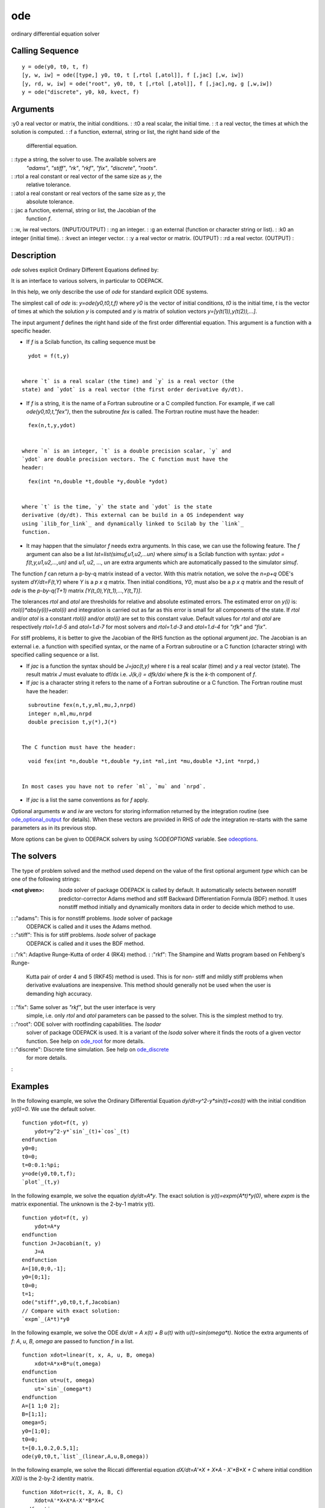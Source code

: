 


ode
===

ordinary differential equation solver



Calling Sequence
~~~~~~~~~~~~~~~~


::

    y = ode(y0, t0, t, f)
    [y, w, iw] = ode([type,] y0, t0, t [,rtol [,atol]], f [,jac] [,w, iw])
    [y, rd, w, iw] = ode("root", y0, t0, t [,rtol [,atol]], f [,jac],ng, g [,w,iw])
    y = ode("discrete", y0, k0, kvect, f)




Arguments
~~~~~~~~~

:y0 a real vector or matrix, the initial conditions.
: :t0 a real scalar, the initial time.
: :t a real vector, the times at which the solution is computed.
: :f a function, external, string or list, the right hand side of the
  differential equation.
: :type a string, the solver to use. The available solvers are
  `"adams"`, `"stiff"`, `"rk"`, `"rkf"`, `"fix"`, `"discrete"`,
  `"roots"`.
: :rtol a real constant or real vector of the same size as `y`, the
  relative tolerance.
: :atol a real constant or real vectors of the same size as `y`, the
  absolute tolerance.
: :jac a function, external, string or list, the Jacobian of the
  function `f`.
: :w, iw real vectors. (INPUT/OUTPUT)
: :ng an integer.
: :g an external (function or character string or list).
: :k0 an integer (initial time).
: :kvect an integer vector.
: :y a real vector or matrix. (OUTPUT)
: :rd a real vector. (OUTPUT)
:



Description
~~~~~~~~~~~

`ode` solves explicit Ordinary Different Equations defined by:



It is an interface to various solvers, in particular to ODEPACK.

In this help, we only describe the use of `ode` for standard explicit
ODE systems.

The simplest call of `ode` is: `y=ode(y0,t0,t,f)` where `y0` is the
vector of initial conditions, `t0` is the initial time, `t` is the
vector of times at which the solution `y` is computed and `y` is
matrix of solution vectors `y=[y(t(1)),y(t(2)),...]`.

The input argument `f` defines the right hand side of the first order
differential equation. This argument is a function with a specific
header.


+ If `f` is a Scilab function, its calling sequence must be

::

     
    ydot = f(t,y)
     

  where `t` is a real scalar (the time) and `y` is a real vector (the
  state) and `ydot` is a real vector (the first order derivative dy/dt).
+ If `f` is a string, it is the name of a Fortran subroutine or a C
  compiled function. For example, if we call `ode(y0,t0,t,"fex")`, then
  the subroutine `fex` is called. The Fortran routine must have the
  header:

::

     
    fex(n,t,y,ydot)
     

  where `n` is an integer, `t` is a double precision scalar, `y` and
  `ydot` are double precision vectors. The C function must have the
  header:

::

     
    fex(int *n,double *t,double *y,double *ydot)
     

  where `t` is the time, `y` the state and `ydot` is the state
  derivative (dy/dt). This external can be build in a OS independent way
  using `ilib_for_link`_ and dynamically linked to Scilab by the `link`_
  function.
+ It may happen that the simulator `f` needs extra arguments. In this
  case, we can use the following feature. The `f` argument can also be a
  list `lst=list(simuf,u1,u2,...un)` where `simuf` is a Scilab function
  with syntax: `ydot = f(t,y,u1,u2,...,un)` and `u1`, `u2`, ..., `un`
  are extra arguments which are automatically passed to the simulator
  `simuf`.


The function `f` can return a p-by-q matrix instead of a vector. With
this matrix notation, we solve the `n=p+q` ODE's system `dY/dt=F(t,Y)`
where `Y` is a `p x q` matrix. Then initial conditions, `Y0`, must
also be a `p x q` matrix and the result of `ode` is the `p-by-q(T+1)`
matrix `[Y(t_0),Y(t_1),...,Y(t_T)]`.

The tolerances `rtol` and `atol` are thresholds for relative and
absolute estimated errors. The estimated error on `y(i)` is:
`rtol(i)*abs(y(i))+atol(i)` and integration is carried out as far as
this error is small for all components of the state. If `rtol` and/or
`atol` is a constant `rtol(i)` and/or `atol(i)` are set to this
constant value. Default values for `rtol` and `atol` are respectively
`rtol=1.d-5` and `atol=1.d-7` for most solvers and `rtol=1.d-3` and
`atol=1.d-4` for `"rfk"` and `"fix"`.

For stiff problems, it is better to give the Jacobian of the RHS
function as the optional argument `jac`. The Jacobian is an external
i.e. a function with specified syntax, or the name of a Fortran
subroutine or a C function (character string) with specified calling
sequence or a list.


+ If `jac` is a function the syntax should be `J=jac(t,y)` where `t`
  is a real scalar (time) and `y` a real vector (state). The result
  matrix `J` must evaluate to df/dx i.e. `J(k,i) = dfk/dxi` where `fk`
  is the `k`-th component of `f`.
+ If `jac` is a character string it refers to the name of a Fortran
  subroutine or a C function. The Fortran routine must have the header:

::

     
    subroutine fex(n,t,y,ml,mu,J,nrpd) 
    integer n,ml,mu,nrpd
    double precision t,y(*),J(*)
     

  The C function must have the header:

::

     
    void fex(int *n,double *t,double *y,int *ml,int *mu,double *J,int *nrpd,)
     

  In most cases you have not to refer `ml`, `mu` and `nrpd`.
+ If `jac` is a list the same conventions as for `f` apply.


Optional arguments `w` and `iw` are vectors for storing information
returned by the integration routine (see `ode_optional_output`_ for
details). When these vectors are provided in RHS of `ode` the
integration re-starts with the same parameters as in its previous
stop.

More options can be given to ODEPACK solvers by using `%ODEOPTIONS`
variable. See `odeoptions`_.



The solvers
~~~~~~~~~~~

The type of problem solved and the method used depend on the value of
the first optional argument `type` which can be one of the following
strings:

:<not given>: `lsoda` solver of package ODEPACK is called by default.
  It automatically selects between nonstiff predictor-corrector Adams
  method and stiff Backward Differentiation Formula (BDF) method. It
  uses nonstiff method initially and dynamically monitors data in order
  to decide which method to use.
: :"adams": This is for nonstiff problems. `lsode` solver of package
  ODEPACK is called and it uses the Adams method.
: :"stiff": This is for stiff problems. `lsode` solver of package
  ODEPACK is called and it uses the BDF method.
: :"rk": Adaptive Runge-Kutta of order 4 (RK4) method.
: :"rkf": The Shampine and Watts program based on Fehlberg's Runge-
  Kutta pair of order 4 and 5 (RKF45) method is used. This is for non-
  stiff and mildly stiff problems when derivative evaluations are
  inexpensive. This method should generally not be used when the user is
  demanding high accuracy.
: :"fix": Same solver as `"rkf"`, but the user interface is very
  simple, i.e. only `rtol` and `atol` parameters can be passed to the
  solver. This is the simplest method to try.
: :"root": ODE solver with rootfinding capabilities. The `lsodar`
  solver of package ODEPACK is used. It is a variant of the `lsoda`
  solver where it finds the roots of a given vector function. See help
  on `ode_root`_ for more details.
: :"discrete": Discrete time simulation. See help on `ode_discrete`_
  for more details.
:



Examples
~~~~~~~~

In the following example, we solve the Ordinary Differential Equation
`dy/dt=y^2-y*sin(t)+cos(t)` with the initial condition `y(0)=0`. We
use the default solver.


::

    function ydot=f(t, y)
        ydot=y^2-y*`sin`_(t)+`cos`_(t)
    endfunction
    y0=0;
    t0=0;
    t=0:0.1:%pi;
    y=ode(y0,t0,t,f);
    `plot`_(t,y)


In the following example, we solve the equation `dy/dt=A*y`. The exact
solution is `y(t)=expm(A*t)*y(0)`, where `expm` is the matrix
exponential. The unknown is the 2-by-1 matrix y(t).


::

    function ydot=f(t, y)
        ydot=A*y
    endfunction 
    function J=Jacobian(t, y)
        J=A
    endfunction
    A=[10,0;0,-1];
    y0=[0;1];
    t0=0;
    t=1;
    ode("stiff",y0,t0,t,f,Jacobian)
    // Compare with exact solution:
    `expm`_(A*t)*y0


In the following example, we solve the ODE `dx/dt = A x(t) + B u(t)`
with `u(t)=sin(omega*t)`. Notice the extra arguments of `f`: `A`, `u`,
`B`, `omega` are passed to function `f` in a list.


::

    function xdot=linear(t, x, A, u, B, omega)
        xdot=A*x+B*u(t,omega)
    endfunction
    function ut=u(t, omega)
        ut=`sin`_(omega*t)
    endfunction
    A=[1 1;0 2];
    B=[1;1];
    omega=5;
    y0=[1;0];
    t0=0;
    t=[0.1,0.2,0.5,1];
    ode(y0,t0,t,`list`_(linear,A,u,B,omega))


In the following example, we solve the Riccati differential equation
`dX/dt=A'*X + X*A - X'*B*X + C` where initial condition `X(0)` is the
2-by-2 identity matrix.


::

    function Xdot=ric(t, X, A, B, C)
        Xdot=A'*X+X*A-X'*B*X+C
    endfunction  
    A=[1,1;0,2]; 
    B=[1,0;0,1]; 
    C=[1,0;0,1];
    y0=`eye`_(A);
    t0=0;
    t=0:0.1:%pi;
    X=ode(y0,t0,t,`list`_(ric,A,B,C))


In the following example, we solve the differential equation
`dY/dt=A*Y` where the unknown `Y(t)` is a 2-by-2 matrix. The exact
solution is `Y(t)=expm(A*t)`, where `expm` is the matrix exponential.


::

    function ydot=f(t, y, A)
        ydot=A*y;
    endfunction
    A=[1,1;0,2];
    y0=`eye`_(A);
    t0=0;
    t=1;
    ode(y0,t0,t,`list`_(f,A))
    // Compare with the exact solution:
    `expm`_(A*t)
    ode("adams",y0,t0,t,f)




With a compiler
~~~~~~~~~~~~~~~

The following example requires a C compiler.


::

    // ---------- Simple one dimension ODE (C coded external)
    ccode=['#include <math.h>'
           'void myode(int *n,double *t,double *y,double *ydot)'
           '{'
           '  ydot[0]=y[0]*y[0]-y[0]*sin(*t)+cos(*t);'
           '}']
    `mputl`_(ccode,TMPDIR+'/myode.c') //create the C file
    // Compile
    `ilib_for_link`_('myode','myode.c',[],'c',TMPDIR+'/Makefile',TMPDIR+'/loader.sce');
    `exec`_(TMPDIR+'/loader.sce') //incremental linking
    y0=0;
    t0=0;
    t=0:0.1:%pi;
    y=ode(y0,t0,t,'myode');




See Also
~~~~~~~~


+ `ode_discrete`_ ordinary differential equation solver, discrete time
  simulation
+ `ode_root`_ ordinary differential equation solver with root finding
+ `dassl`_ differential algebraic equation
+ `impl`_ differential algebraic equation
+ `odedc`_ discrete/continuous ode solver
+ `odeoptions`_ set options for ode solvers
+ `csim`_ simulation (time response) of linear system
+ `ltitr`_ discrete time response (state space)
+ `rtitr`_ discrete time response (transfer matrix)
+ `intg`_ definite integral




Bibliography
~~~~~~~~~~~~

Alan C. Hindmarsh, "lsode and lsodi, two new initial value ordinary
differential equation solvers", ACM-Signum newsletter, vol. 15, no. 4
(1980), pp. 10-11.



Used Functions
~~~~~~~~~~~~~~

The associated routines can be found in
SCI/modules/differential_equations/src/fortran directory: lsode.f
lsoda.f lsodar.f

.. _ilib_for_link: ilib_for_link.html
.. _ode_discrete: ode_discrete.html
.. _odeoptions: odeoptions.html
.. _dassl: dassl.html
.. _intg: intg.html
.. _odedc: odedc.html
.. _link: link.html
.. _ode_optional_output: ode_optional_output.html
.. _impl: impl.html
.. _ltitr: ltitr.html
.. _ode_root: ode_root.html
.. _rtitr: rtitr.html
.. _csim: csim.html


